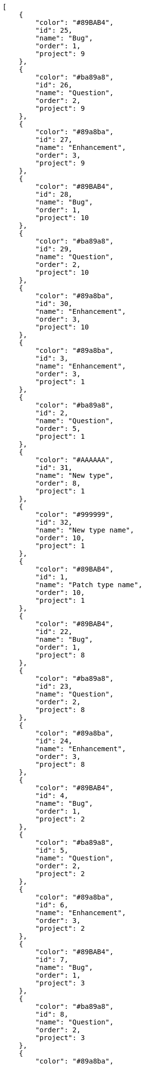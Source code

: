 [source,json]
----
[
    {
        "color": "#89BAB4",
        "id": 25,
        "name": "Bug",
        "order": 1,
        "project": 9
    },
    {
        "color": "#ba89a8",
        "id": 26,
        "name": "Question",
        "order": 2,
        "project": 9
    },
    {
        "color": "#89a8ba",
        "id": 27,
        "name": "Enhancement",
        "order": 3,
        "project": 9
    },
    {
        "color": "#89BAB4",
        "id": 28,
        "name": "Bug",
        "order": 1,
        "project": 10
    },
    {
        "color": "#ba89a8",
        "id": 29,
        "name": "Question",
        "order": 2,
        "project": 10
    },
    {
        "color": "#89a8ba",
        "id": 30,
        "name": "Enhancement",
        "order": 3,
        "project": 10
    },
    {
        "color": "#89a8ba",
        "id": 3,
        "name": "Enhancement",
        "order": 3,
        "project": 1
    },
    {
        "color": "#ba89a8",
        "id": 2,
        "name": "Question",
        "order": 5,
        "project": 1
    },
    {
        "color": "#AAAAAA",
        "id": 31,
        "name": "New type",
        "order": 8,
        "project": 1
    },
    {
        "color": "#999999",
        "id": 32,
        "name": "New type name",
        "order": 10,
        "project": 1
    },
    {
        "color": "#89BAB4",
        "id": 1,
        "name": "Patch type name",
        "order": 10,
        "project": 1
    },
    {
        "color": "#89BAB4",
        "id": 22,
        "name": "Bug",
        "order": 1,
        "project": 8
    },
    {
        "color": "#ba89a8",
        "id": 23,
        "name": "Question",
        "order": 2,
        "project": 8
    },
    {
        "color": "#89a8ba",
        "id": 24,
        "name": "Enhancement",
        "order": 3,
        "project": 8
    },
    {
        "color": "#89BAB4",
        "id": 4,
        "name": "Bug",
        "order": 1,
        "project": 2
    },
    {
        "color": "#ba89a8",
        "id": 5,
        "name": "Question",
        "order": 2,
        "project": 2
    },
    {
        "color": "#89a8ba",
        "id": 6,
        "name": "Enhancement",
        "order": 3,
        "project": 2
    },
    {
        "color": "#89BAB4",
        "id": 7,
        "name": "Bug",
        "order": 1,
        "project": 3
    },
    {
        "color": "#ba89a8",
        "id": 8,
        "name": "Question",
        "order": 2,
        "project": 3
    },
    {
        "color": "#89a8ba",
        "id": 9,
        "name": "Enhancement",
        "order": 3,
        "project": 3
    },
    {
        "color": "#89BAB4",
        "id": 10,
        "name": "Bug",
        "order": 1,
        "project": 4
    },
    {
        "color": "#ba89a8",
        "id": 11,
        "name": "Question",
        "order": 2,
        "project": 4
    },
    {
        "color": "#89a8ba",
        "id": 12,
        "name": "Enhancement",
        "order": 3,
        "project": 4
    },
    {
        "color": "#89BAB4",
        "id": 13,
        "name": "Bug",
        "order": 1,
        "project": 5
    },
    {
        "color": "#ba89a8",
        "id": 14,
        "name": "Question",
        "order": 2,
        "project": 5
    },
    {
        "color": "#89a8ba",
        "id": 15,
        "name": "Enhancement",
        "order": 3,
        "project": 5
    },
    {
        "color": "#89BAB4",
        "id": 16,
        "name": "Bug",
        "order": 1,
        "project": 6
    },
    {
        "color": "#ba89a8",
        "id": 17,
        "name": "Question",
        "order": 2,
        "project": 6
    },
    {
        "color": "#89a8ba",
        "id": 18,
        "name": "Enhancement",
        "order": 3,
        "project": 6
    },
    {
        "color": "#89BAB4",
        "id": 19,
        "name": "Bug",
        "order": 1,
        "project": 7
    }
]
----
